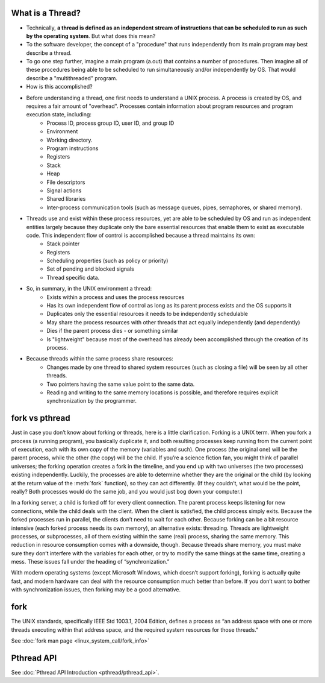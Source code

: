 What is a Thread?
=================

* Technically, **a thread is defined as an independent stream of instructions that can be scheduled to run as such by the operating system**. But what does this mean?

* To the software developer, the concept of a "procedure" that runs independently from its main program may best describe a thread.

* To go one step further, imagine a main program (a.out) that contains a number of procedures. Then imagine all of these procedures being able to be scheduled to run simultaneously and/or independently by OS. That would describe a "multithreaded" program.

* How is this accomplished?
  
* Before understanding a thread, one first needs to understand a UNIX process. A process is created by OS, and requires a fair amount of "overhead". Processes contain information about program resources and program execution state, including:
   * Process ID, process group ID, user ID, and group ID
   * Environment
   * Working directory.
   * Program instructions
   * Registers
   * Stack
   * Heap
   * File descriptors
   * Signal actions
   * Shared libraries
   * Inter-process communication tools (such as message queues, pipes, semaphores, or shared memory).

.. image:: images/process_vs_thread.png

* Threads use and exist within these process resources, yet are able to be scheduled by OS and run as independent entities largely because they duplicate only the bare essential resources that enable them to exist as executable code. This independent flow of control is accomplished because a thread maintains its own:
   * Stack pointer
   * Registers
   * Scheduling properties (such as policy or priority)
   * Set of pending and blocked signals
   * Thread specific data.

* So, in summary, in the UNIX environment a thread:
   * Exists within a process and uses the process resources
   * Has its own independent flow of control as long as its parent process exists and the OS supports it
   * Duplicates only the essential resources it needs to be independently schedulable
   * May share the process resources with other threads that act equally independently (and dependently)
   * Dies if the parent process dies - or something similar
   * Is "lightweight" because most of the overhead has already been accomplished through the creation of its process.

* Because threads within the same process share resources:
   * Changes made by one thread to shared system resources (such as closing a file) will be seen by all other threads.
   * Two pointers having the same value point to the same data.
   * Reading and writing to the same memory locations is possible, and therefore requires explicit synchronization by the programmer.


fork vs pthread
===============

Just in case you don’t know about forking or threads, here is a little clarification. Forking is a UNIX term. 
When you fork a process (a running program), you basically duplicate it, and both resulting processes keep running
from the current point of execution, each with its own copy of the memory (variables and such).
One process (the original one) will be the parent process, while the other (the copy) will be the child.
If you’re a science fiction fan, you might think of parallel universes; the forking operation creates a fork in the timeline,
and you end up with two universes (the two processes) existing independently. Luckily, the processes are able to determine
whether they are the original or the child (by looking at the return value of the :meth:`fork` function), so they can act differently.
(If they couldn’t, what would be the point, really? Both processes would do the same job, and you would just bog down your computer.)

In a forking server, a child is forked off for every client connection.
The parent process keeps listening for new connections, while the child deals with the client.
When the client is satisfied, the child process simply exits.
Because the forked processes run in parallel, the clients don’t need to wait for each other.
Because forking can be a bit resource intensive (each forked process needs its own memory), an alternative exists: threading.
Threads are lightweight processes, or subprocesses, all of them existing within the same (real) process, sharing the same memory.
This reduction in resource consumption comes with a downside, though.
Because threads share memory, you must make sure they don’t interfere with the variables for each other,
or try to modify the same things at the same time, creating a mess. These issues fall under the heading of “synchronization.”

With modern operating systems (except Microsoft Windows, which doesn’t support forking), forking is actually quite fast,
and modern hardware can deal with the resource consumption much better than before.
If you don’t want to bother with synchronization issues, then forking may be a good alternative.


fork
====

The UNIX standards, specifically IEEE Std 1003.1, 2004 Edition, defines a process as 
“an address space with one or more threads executing within that address space, and
the required system resources for those threads."

See :doc:`fork man page <linux_system_call/fork_info>`


Pthread API
===========

See :doc:`Pthread API Introduction <pthread/pthread_api>`.